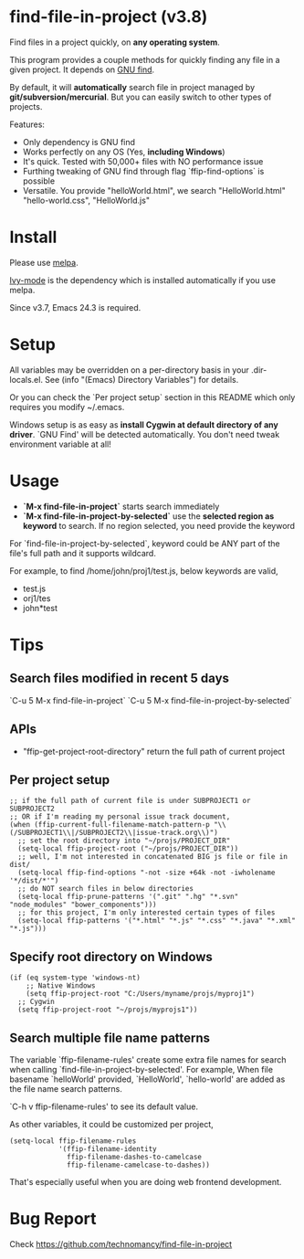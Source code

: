 * find-file-in-project (v3.8)
Find files in a project quickly, on *any operating system*.

This program provides a couple methods for quickly finding any file in a given project. It depends on [[http://www.gnu.org/software/findutils/][GNU find]].

By default, it will *automatically* search file in project managed by *git/subversion/mercurial*. But you can easily switch to other types of projects.

Features:
- Only dependency is GNU find
- Works perfectly on any OS (Yes, *including Windows*)
- It's quick. Tested with 50,000+ files with NO performance issue
- Furthing tweaking of GNU find through flag `ffip-find-options` is possible
- Versatile. You provide "helloWorld.html", we search "HelloWorld.html" "hello-world.css", "HelloWorld.js"
* Install
Please use [[http://melpa.org/#/find-file-in-project][melpa]].

[[https://github.com/abo-abo/swiper][Ivy-mode]] is the dependency which is installed automatically if you use melpa.

Since v3.7, Emacs 24.3 is required.
* Setup
All variables may be overridden on a per-directory basis in your .dir-locals.el. See (info "(Emacs) Directory Variables") for details.

Or you can check the `Per project setup` section in this README which only requires you modify ~/.emacs.

Windows setup is as easy as *install Cygwin at default directory of any driver*. `GNU Find' will be detected automatically. You don't need tweak environment variable at all!
* Usage
- *`M-x find-file-in-project`* starts search immediately
- *`M-x find-file-in-project-by-selected`* use the *selected region as keyword* to search. If no region selected, you need provide the keyword

For `find-file-in-project-by-selected`, keyword could be ANY part of the file's full path and it supports wildcard.

For example, to find /home/john/proj1/test.js, below keywords are valid,
- test.js
- orj1/tes
- john*test
* Tips
** Search files modified in recent 5 days
`C-u 5 M-x find-file-in-project`
`C-u 5 M-x find-file-in-project-by-selected`
** APIs
- "ffip-get-project-root-directory" return the full path of current project
** Per project setup
#+begin_src elisp
;; if the full path of current file is under SUBPROJECT1 or SUBPROJECT2
;; OR if I'm reading my personal issue track document,
(when (ffip-current-full-filename-match-pattern-p "\\(/SUBPROJECT1\\|/SUBPROJECT2\\|issue-track.org\\)")
  ;; set the root directory into "~/projs/PROJECT_DIR"
  (setq-local ffip-project-root ("~/projs/PROJECT_DIR"))
  ;; well, I'm not interested in concatenated BIG js file or file in dist/
  (setq-local ffip-find-options "-not -size +64k -not -iwholename '*/dist/*'")
  ;; do NOT search files in below directories
  (setq-local ffip-prune-patterns '(".git" ".hg" "*.svn" "node_modules" "bower_components")))
  ;; for this project, I'm only interested certain types of files
  (setq-local ffip-patterns '("*.html" "*.js" "*.css" "*.java" "*.xml" "*.js")))
#+end_src
** Specify root directory on Windows
#+begin_src elisp
(if (eq system-type 'windows-nt)
    ;; Native Windows
    (setq ffip-project-root "C:/Users/myname/projs/myproj1")
  ;; Cygwin
  (setq ffip-project-root "~/projs/myprojs1"))
#+end_src
** Search multiple file name patterns
The variable `ffip-filename-rules' create some extra file names for
search when calling `find-file-in-project-by-selected'. For example,
When file basename `helloWorld' provided, `HelloWorld', `hello-world'
are added as the file name search patterns.

`C-h v ffip-filename-rules' to see its default value.

As other variables, it could be customized per project,
#+begin_src elisp
(setq-local ffip-filename-rules
            '(ffip-filename-identity
              ffip-filename-dashes-to-camelcase
              ffip-filename-camelcase-to-dashes))
#+end_src

That's especially useful when you are doing web frontend development.
* Bug Report
Check [[https://github.com/technomancy/find-file-in-project]]

